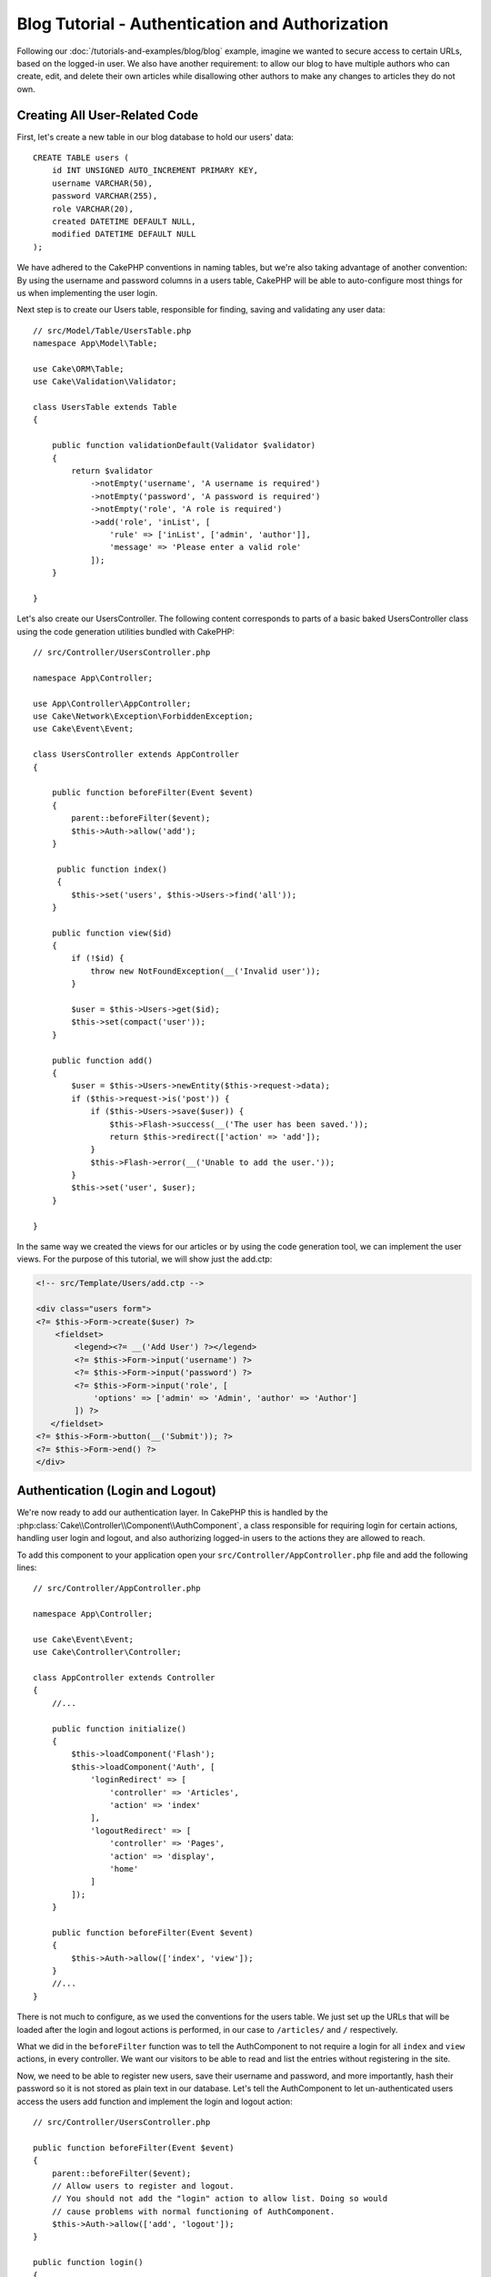 Blog Tutorial - Authentication and Authorization
################################################

Following our :doc:`/tutorials-and-examples/blog/blog` example, imagine we wanted to
secure access to certain URLs, based on the logged-in
user. We also have another requirement: to allow our blog to have multiple authors
who can create, edit, and delete their own articles while
disallowing other authors to make any changes to articles they do not own.

Creating All User-Related Code
==============================

First, let's create a new table in our blog database to hold our users' data::

    CREATE TABLE users (
        id INT UNSIGNED AUTO_INCREMENT PRIMARY KEY,
        username VARCHAR(50),
        password VARCHAR(255),
        role VARCHAR(20),
        created DATETIME DEFAULT NULL,
        modified DATETIME DEFAULT NULL
    );

We have adhered to the CakePHP conventions in naming tables, but we're also
taking advantage of another convention: By using the username and password
columns in a users table, CakePHP will be able to auto-configure most things for
us when implementing the user login.

Next step is to create our Users table, responsible for finding, saving and
validating any user data::

    // src/Model/Table/UsersTable.php
    namespace App\Model\Table;

    use Cake\ORM\Table;
    use Cake\Validation\Validator;

    class UsersTable extends Table
    {

        public function validationDefault(Validator $validator)
        {
            return $validator
                ->notEmpty('username', 'A username is required')
                ->notEmpty('password', 'A password is required')
                ->notEmpty('role', 'A role is required')
                ->add('role', 'inList', [
                    'rule' => ['inList', ['admin', 'author']],
                    'message' => 'Please enter a valid role'
                ]);
        }

    }

Let's also create our UsersController. The following content corresponds to
parts of a basic baked UsersController class using the code generation utilities bundled
with CakePHP::

    // src/Controller/UsersController.php

    namespace App\Controller;

    use App\Controller\AppController;
    use Cake\Network\Exception\ForbiddenException;
    use Cake\Event\Event;

    class UsersController extends AppController
    {

        public function beforeFilter(Event $event)
        {
            parent::beforeFilter($event);
            $this->Auth->allow('add');
        }

         public function index()
         {
            $this->set('users', $this->Users->find('all'));
        }

        public function view($id)
        {
            if (!$id) {
                throw new NotFoundException(__('Invalid user'));
            }

            $user = $this->Users->get($id);
            $this->set(compact('user'));
        }

        public function add()
        {
            $user = $this->Users->newEntity($this->request->data);
            if ($this->request->is('post')) {
                if ($this->Users->save($user)) {
                    $this->Flash->success(__('The user has been saved.'));
                    return $this->redirect(['action' => 'add']);
                }
                $this->Flash->error(__('Unable to add the user.'));
            }
            $this->set('user', $user);
        }

    }

In the same way we created the views for our articles or by using the code
generation tool, we can implement the user views. For the purpose of this
tutorial, we will show just the add.ctp:

.. code-block:: php

    <!-- src/Template/Users/add.ctp -->

    <div class="users form">
    <?= $this->Form->create($user) ?>
        <fieldset>
            <legend><?= __('Add User') ?></legend>
            <?= $this->Form->input('username') ?>
            <?= $this->Form->input('password') ?>
            <?= $this->Form->input('role', [
                'options' => ['admin' => 'Admin', 'author' => 'Author']
            ]) ?>
       </fieldset>
    <?= $this->Form->button(__('Submit')); ?>
    <?= $this->Form->end() ?>
    </div>

Authentication (Login and Logout)
=================================

We're now ready to add our authentication layer. In CakePHP this is handled by
the :php:class:`Cake\\Controller\\Component\\AuthComponent`, a class responsible
for requiring login for certain actions, handling user login and logout, and
also authorizing logged-in users to the actions they are allowed to reach.

To add this component to your application open your ``src/Controller/AppController.php``
file and add the following lines::

    // src/Controller/AppController.php

    namespace App\Controller;

    use Cake\Event\Event;
    use Cake\Controller\Controller;

    class AppController extends Controller
    {
        //...

        public function initialize()
        {
            $this->loadComponent('Flash');
            $this->loadComponent('Auth', [
                'loginRedirect' => [
                    'controller' => 'Articles',
                    'action' => 'index'
                ],
                'logoutRedirect' => [
                    'controller' => 'Pages',
                    'action' => 'display',
                    'home'
                ]
            ]);
        }

        public function beforeFilter(Event $event)
        {
            $this->Auth->allow(['index', 'view']);
        }
        //...
    }

There is not much to configure, as we used the conventions for the users table.
We just set up the URLs that will be loaded after the login and logout actions is
performed, in our case to ``/articles/`` and ``/`` respectively.

What we did in the ``beforeFilter`` function was to tell the AuthComponent to not
require a login for all ``index`` and ``view`` actions, in every controller. We want
our visitors to be able to read and list the entries without registering in the
site.

Now, we need to be able to register new users, save their username and password,
and more importantly, hash their password so it is not stored as plain text in
our database. Let's tell the AuthComponent to let un-authenticated users access
the users add function and implement the login and logout action::

    // src/Controller/UsersController.php

    public function beforeFilter(Event $event)
    {
        parent::beforeFilter($event);
        // Allow users to register and logout.
        // You should not add the "login" action to allow list. Doing so would
        // cause problems with normal functioning of AuthComponent.
        $this->Auth->allow(['add', 'logout']);
    }

    public function login()
    {
        if ($this->request->is('post')) {
            $user = $this->Auth->identify();
            if ($user) {
                $this->Auth->setUser($user);
                return $this->redirect($this->Auth->redirectUrl());
            }
            $this->Flash->error(__('Invalid username or password, try again'));
        }
    }

    public function logout()
    {
        return $this->redirect($this->Auth->logout());
    }

Password hashing is not done yet, we need an Entity class for our User in order
to handle its own specific logic. Create the ``src/Model/Entity/User.php`` entity file
and add the following::

    // src/Model/Entity/User.php
    namespace App\Model\Entity;

    use Cake\ORM\Entity;
    use Cake\Auth\DefaultPasswordHasher;

    class User extends Entity
    {

        // Make all fields mass assignable for now.
        protected $_accessible = ['*' => true];

        // ...

        protected function _setPassword($password)
        {
            return (new DefaultPasswordHasher)->hash($password);
        }

        // ...
    }

Now every time the password property is assigned to the user it will be hashed
using the ``DefaultPasswordHasher`` class.  We're just missing a template view
file for the login function. Open up your ``src/Template/Users/login.ctp`` file
and add the following lines:

.. code-block:: php

    <!-- File: src/Template/Users/login.ctp -->

    <div class="users form">
    <?= $this->Flash->render('auth') ?>
    <?= $this->Form->create() ?>
        <fieldset>
            <legend><?= __('Please enter your username and password') ?></legend>
            <?= $this->Form->input('username') ?>
            <?= $this->Form->input('password') ?>
        </fieldset>
    <?= $this->Form->button(__('Login')); ?>
    <?= $this->Form->end() ?>
    </div>

You can now register a new user by accessing the ``/users/add`` URL and log in with the
newly created credentials by going to ``/users/login`` URL. Also, try to access
any other URL that was not explicitly allowed such as ``/articles/add``, you will see
that the application automatically redirects you to the login page.

And that's it! It looks too simple to be true. Let's go back a bit to explain what
happened. The ``beforeFilter`` function is telling the AuthComponent to not require a
login for the ``add`` action in addition to the ``index`` and ``view`` actions that were
already allowed in the AppController's ``beforeFilter`` function.

The ``login`` action calls the ``$this->Auth->identify()`` function in the AuthComponent,
and it works without any further config because we are following conventions as
mentioned earlier. That is, having a Users table with a username and a password
column, and use a form posted to a controller with the user data. This function
returns whether the login was successful or not, and in the case it succeeds,
then we redirect the user to the configured redirection URL that we used when
adding the AuthComponent to our application.

The logout works by just accessing the ``/users/logout`` URL and will redirect
the user to the configured logoutUrl formerly described. This URL is the result
of the ``AuthComponent::logout()`` function on success.

Authorization (who's allowed to access what)
============================================

As stated before, we are converting this blog into a multi-user authoring tool,
and in order to do this, we need to modify the articles table a bit to add the
reference to the Users table::

    ALTER TABLE articles ADD COLUMN user_id INT(11);

Also, a small change in the ArticlesController is required to store the currently
logged in user as a reference for the created article::

    // src/Controller/ArticlesController.php

    public function add()
    {
        $article = $this->Articles->newEntity($this->request->data);
        if ($this->request->is('post')) {
            // Added this line
            $article->user_id = $this->Auth->user('id');
            if ($this->Articles->save($article)) {
                $this->Flash->success(__('Your article has been saved.'));
                return $this->redirect(['action' => 'index']);
            }
            $this->Flash->error(__('Unable to add your article.'));
        }
        $this->set('article', $article);
    }

The ``user()`` function provided by the component returns any column from the
currently logged in user. We used this method to add the data into the request
info that is saved.

Let's secure our app to prevent some authors from editing or deleting the
others' articles. Basic rules for our app are that admin users can access every
URL, while normal users (the author role) can only access the permitted actions.
Again, open the AppController class and add a few more options to the Auth
config::

    // src/Controller/AppController.php

    public function initialize()
    {
        $this->loadComponent('Flash');
        $this->loadComponent('Auth', [
            'authorize' => ['Controller'], // Added this line
            'loginRedirect' => [
                'controller' => 'Articles',
                'action' => 'index'
            ],
            'logoutRedirect' => [
                'controller' => 'Pages',
                'action' => 'display',
                'home'
            ]
        ]);
    }

    public function isAuthorized($user)
    {
        // Admin can access every action
        if (isset($user['role']) && $user['role'] === 'admin') {
            return true;
        }

        // Default deny
        return false;
    }

We just created a very simple authorization mechanism. In this case the users
with role ``admin`` will be able to access any URL in the site when logged in,
but the rest of them (i.e the role ``author``) can't do anything different from
not logged in users.

This is not exactly what we wanted, so we need to supply more rules to
our ``isAuthorized()`` method. But instead of doing it in AppController, let's
delegate each controller to supply those extra rules. The rules we're going to
add to ArticlesController should allow authors to create articles but prevent the
edition of articles if the author does not match. Open the file ``ArticlesController.php``
and add the following content::

    // src/Controller/ArticlesController.php

    public function isAuthorized($user)
    {
        // All registered users can add articles
        if ($this->request->action === 'add') {
            return true;
        }

        // The owner of an article can edit and delete it
        if (in_array($this->request->action, ['edit', 'delete'])) {
            $articleId = (int)$this->request->params['pass'][0];
            if ($this->Articles->isOwnedBy($articleId, $user['id'])) {
                return true;
            }
        }

        return parent::isAuthorized($user);
    }

We're now overriding the AppController's ``isAuthorized()`` call and internally
checking if the parent class is already authorizing the user. If he isn't,
then just allow him to access the add action, and conditionally access
edit and delete. One final thing has not been implemented. To tell whether
or not the user is authorized to edit the article, we're calling a ``isOwnedBy()``
function in the Articles table. Let's then implement that function::

    // src/Model/Table/ArticlesTable.php

    public function isOwnedBy($articleId, $userId)
    {
        return $this->exists(['id' => $articleId, 'user_id' => $userId]);
    }

This concludes our simple authentication and authorization tutorial. For securing
the UsersController you can follow the same technique we did for ArticlesController.
You could also be more creative and code something more general in AppController based
on your own rules.

Should you need more control, we suggest you read the complete Auth guide in the
:doc:`/controllers/components/authentication` section where you will find more
about configuring the component, creating custom Authorization classes, and much more.

Suggested Follow-up Reading
---------------------------

#. :doc:`/bake/usage` Generating basic CRUD code
#. :doc:`/controllers/components/authentication`: User registration and login

.. meta::
    :title lang=en: Simple Authentication and Authorization Application
    :keywords lang=en: auto increment,authorization application,model user,array,conventions,authentication,urls,cakephp,delete,doc,columns
